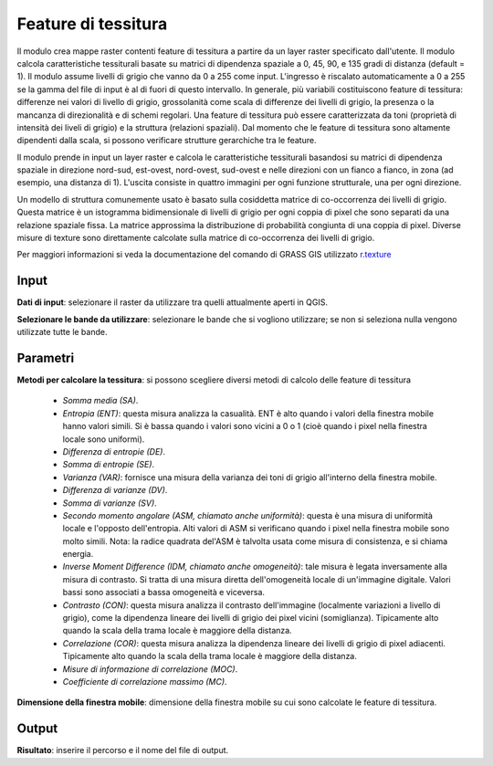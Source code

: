 Feature di tessitura
================================

Il modulo crea mappe raster contenti feature di tessitura a partire da un layer raster specificato dall'utente. Il modulo calcola caratteristiche tessiturali basate su matrici di dipendenza spaziale a 0, 45, 90, e 135 gradi di distanza (default = 1). Il modulo assume livelli di grigio che vanno da 0 a 255 come input. L'ingresso è riscalato automaticamente a 0 a 255 se la gamma del file di input è al di fuori di questo intervallo. In generale, più variabili costituiscono feature di tessitura: differenze nei valori di livello di grigio, grossolanità come scala di differenze dei livelli di grigio, la presenza o la mancanza di direzionalità e di schemi regolari. Una feature di tessitura può essere caratterizzata da toni (proprietà di intensità dei liveli di grigio) e la struttura (relazioni spaziali). Dal momento che le feature di tessitura sono altamente dipendenti dalla scala, si possono verificare strutture gerarchiche tra le feature.

Il modulo prende in input un layer raster e calcola le caratteristiche tessiturali basandosi su matrici di dipendenza spaziale in direzione nord-sud, est-ovest, nord-ovest, sud-ovest e nelle direzioni con un fianco a fianco, in zona (ad esempio, una distanza di 1). L'uscita consiste in quattro immagini per ogni funzione strutturale, una per ogni direzione.

Un modello di struttura comunemente usato è basato sulla cosiddetta matrice di co-occorrenza dei livelli di grigio. Questa matrice è un istogramma bidimensionale di livelli di grigio per ogni coppia di pixel che sono separati da una relazione spaziale fissa. La matrice approssima la distribuzione di probabilità congiunta di una coppia di pixel. Diverse misure di texture sono direttamente calcolate sulla matrice di co-occorrenza dei livelli di grigio.

Per maggiori informazioni si veda la documentazione del comando di GRASS GIS utilizzato `r.texture <http://grass.osgeo.org/grass70/manuals/r.texture.html>`_

.. only:: latex

  .. image:: ../_static/tool_images/feature_di_tessitura.png

Input
------------

**Dati di input**: selezionare il raster da utilizzare tra quelli attualmente aperti in QGIS.

**Selezionare le bande da utilizzare**: selezionare le bande che si vogliono utilizzare; se non si seleziona nulla vengono utilizzate tutte le bande.

Parametri
------------

**Metodi per calcolare la tessitura**: si possono scegliere diversi metodi di calcolo delle feature di tessitura

	* *Somma media (SA)*.
	* *Entropia (ENT)*: questa misura analizza la casualità. ENT è alto quando i valori della finestra mobile hanno valori simili. Si è bassa quando i valori sono vicini a 0 o 1 (cioè quando i pixel nella finestra locale sono uniformi).
	* *Differenza di entropie (DE)*.
	* *Somma di entropie (SE)*.
	* *Varianza (VAR)*: fornisce una misura della varianza dei toni di grigio all'interno della finestra mobile.
	* *Differenza di varianze (DV)*.
	* *Somma di varianze (SV)*.
	* *Secondo momento angolare (ASM, chiamato anche uniformità)*: questa è una misura di uniformità locale e l'opposto dell'entropia. Alti valori di ASM si verificano quando i pixel nella finestra mobile sono molto simili. Nota: la radice quadrata del'ASM è talvolta usata come misura di consistenza, e si chiama energia.
	* *Inverse Moment Difference (IDM, chiamato anche omogeneità)*: tale misura è legata inversamente alla misura di contrasto. Si tratta di una misura diretta dell'omogeneità locale di un'immagine digitale. Valori bassi sono associati a bassa omogeneità e viceversa.
	* *Contrasto (CON)*: questa misura analizza il contrasto dell'immagine (localmente variazioni a livello di grigio), come la dipendenza lineare dei livelli di grigio dei pixel vicini (somiglianza). Tipicamente alto quando la scala della trama locale è maggiore della distanza.
	* *Correlazione (COR)*: questa misura analizza la dipendenza lineare dei livelli di grigio di pixel adiacenti. Tipicamente alto quando la scala della trama locale è maggiore della distanza.
	* *Misure di informazione di correlazione (MOC)*.
	* *Coefficiente di correlazione massimo (MC)*.

**Dimensione della finestra mobile**: dimensione della finestra mobile su cui sono calcolate le feature di tessitura.

Output
------------

**Risultato**: inserire il percorso e il nome del file di output.

.. only:: latex

  .. raw:: latex

    \newpage % hard pagebreak at exactly this position
